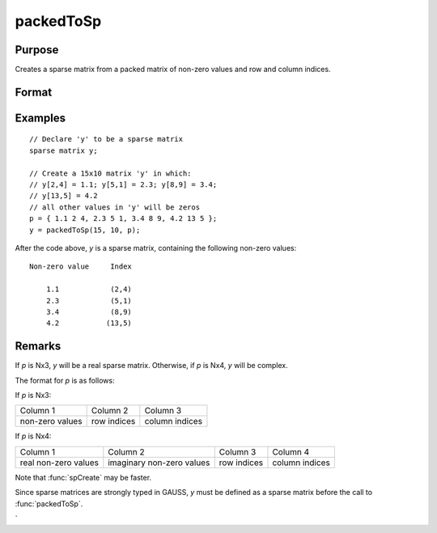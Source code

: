 
packedToSp
==============================================

Purpose
----------------

Creates a sparse matrix from a packed matrix of non-zero values and row and column indices.

Format
----------------
.. function:: y = packedToSp(r, c, p)

    :param r: rows of output matrix.
    :type r: scalar

    :param c: columns of output matrix.
    :type c: scalar

    :param p: contains non-zero values and row and column indices.
    :type p: Nx3 or Nx4 matrix

    :return y: Sparse matrix from a packed matrix of non-zero values. 

    :rtype y: RxC sparse matrix

Examples
----------------

::

    // Declare 'y' to be a sparse matrix
    sparse matrix y;

    // Create a 15x10 matrix 'y' in which:
    // y[2,4] = 1.1; y[5,1] = 2.3; y[8,9] = 3.4;
    // y[13,5] = 4.2
    // all other values in 'y' will be zeros
    p = { 1.1 2 4, 2.3 5 1, 3.4 8 9, 4.2 13 5 };
    y = packedToSp(15, 10, p);

After the code above, *y* is a sparse matrix, containing the following non-zero values:

::

    Non-zero value     Index

        1.1            (2,4)
        2.3            (5,1)
        3.4            (8,9)
        4.2           (13,5)

Remarks
-------

If *p* is Nx3, *y* will be a real sparse matrix. Otherwise, if *p* is Nx4, *y* will be complex.

The format for *p* is as follows:

If *p* is Nx3:

+-----------------+-------------+----------------+
| Column 1        | Column 2    | Column 3       |
+-----------------+-------------+----------------+
| non-zero values | row indices | column indices |
+-----------------+-------------+----------------+

If *p* is Nx4:

+----------------------+---------------------------+-------------+----------------+
| Column 1             | Column 2                  | Column 3    | Column 4       |
+----------------------+---------------------------+-------------+----------------+
| real non-zero values | imaginary non-zero values | row indices | column indices |
+----------------------+---------------------------+-------------+----------------+

Note that :func:`spCreate` may be faster.

Since sparse matrices are strongly typed in GAUSS, *y* must be defined as a sparse matrix before the call to :func:`packedToSp`.


.. seealso:: Functions :func:`spCreate`, :func:`denseToSp
`
